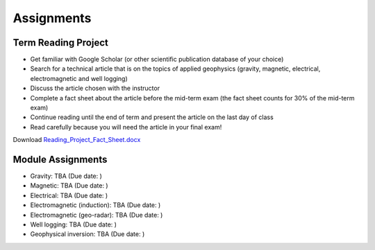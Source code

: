 .. _assignments:

Assignments
===========

Term Reading Project
--------------------

- Get familiar with Google Scholar (or other scientific publication database of your choice)

- Search for a technical article that is on the topics of applied geophysics (gravity, magnetic, electrical, electromagnetic and well logging)

- Discuss the article chosen with the instructor

- Complete a fact sheet about the article before the mid-term exam (the fact sheet counts for 30% of the mid-term exam)

- Continue reading until the end of term and present the article on the last day of class

- Read carefully because you will need the article in your final exam!

Download `Reading_Project_Fact_Sheet.docx`_


Module Assignments
------------------

- Gravity: TBA (Due date: )

- Magnetic: TBA (Due date: )

- Electrical: TBA (Due date: )

- Electromagnetic (induction): TBA (Due date: )

- Electromagnetic (geo-radar): TBA (Due date: )

- Well logging: TBA (Due date: )

- Geophysical inversion: TBA (Due date: )




.. _Reading_Project_Fact_Sheet.docx: https://github.com/geoscixyz/ess302website/raw/master/assets/2019/Reading_Project_Fact_Sheet_2019.docx
